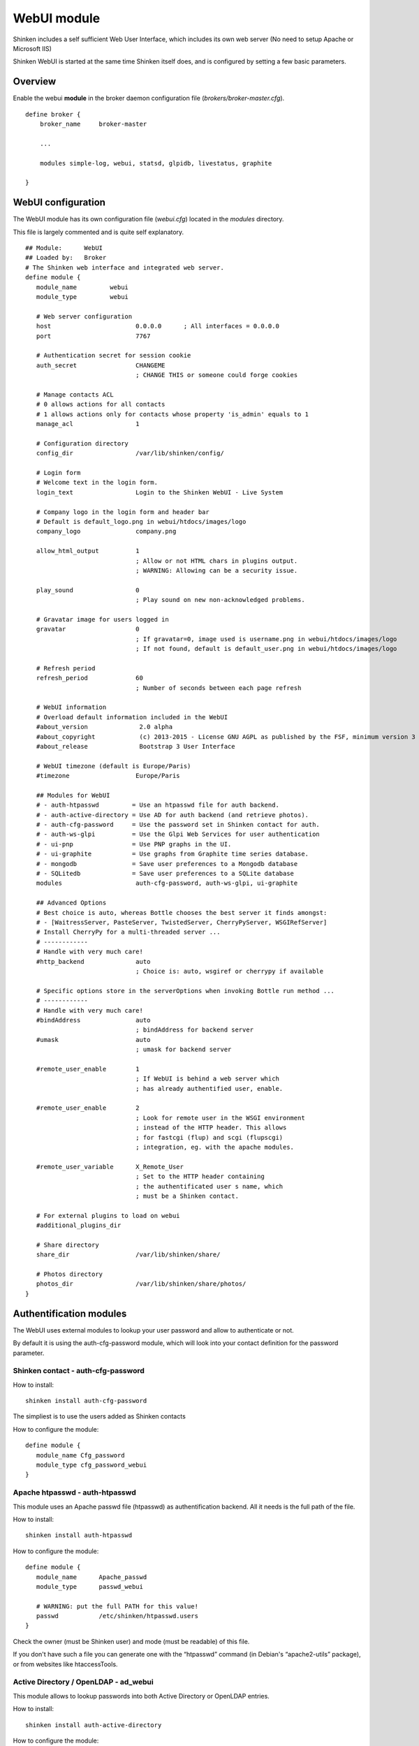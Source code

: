 .. _webui_index:

WebUI module
########################

Shinken includes a self sufficient Web User Interface, which includes its own web server (No need to setup Apache or Microsoft IIS)

Shinken WebUI is started at the same time Shinken itself does, and is configured by setting a few basic parameters. 

Overview 
=========
Enable the webui **module** in the broker daemon configuration file (*brokers/broker-master.cfg*).

::

   define broker {
       broker_name     broker-master
       
       ...
       
       modules simple-log, webui, statsd, glpidb, livestatus, graphite

   }

WebUI configuration
========================
The WebUI module has its own configuration file (*webui.cfg*) located in the *modules* directory.

This file is largely commented and is quite self explanatory.

::

   ## Module:      WebUI
   ## Loaded by:   Broker
   # The Shinken web interface and integrated web server.
   define module {
      module_name         webui
      module_type         webui
      
      # Web server configuration
      host                       0.0.0.0      ; All interfaces = 0.0.0.0
      port                       7767
      
      # Authentication secret for session cookie
      auth_secret                CHANGEME
                                 ; CHANGE THIS or someone could forge cookies
      
      # Manage contacts ACL
      # 0 allows actions for all contacts
      # 1 allows actions only for contacts whose property 'is_admin' equals to 1
      manage_acl                 1

      # Configuration directory
      config_dir                 /var/lib/shinken/config/
      
      # Login form
      # Welcome text in the login form.
      login_text                 Login to the Shinken WebUI - Live System

      # Company logo in the login form and header bar
      # Default is default_logo.png in webui/htdocs/images/logo
      company_logo               company.png

      allow_html_output          1
                                 ; Allow or not HTML chars in plugins output.
                                 ; WARNING: Allowing can be a security issue.
                           
      play_sound                 0
                                 ; Play sound on new non-acknowledged problems.

      # Gravatar image for users logged in
      gravatar                   0
                                 ; If gravatar=0, image used is username.png in webui/htdocs/images/logo
                                 ; If not found, default is default_user.png in webui/htdocs/images/logo

      # Refresh period
      refresh_period             60
                                 ; Number of seconds between each page refresh

      # WebUI information
      # Overload default information included in the WebUI
      #about_version              2.0 alpha
      #about_copyright            (c) 2013-2015 - License GNU AGPL as published by the FSF, minimum version 3 of the License.
      #about_release              Bootstrap 3 User Interface

      # WebUI timezone (default is Europe/Paris)
      #timezone                  Europe/Paris

      ## Modules for WebUI
      # - auth-htpasswd         = Use an htpasswd file for auth backend.
      # - auth-active-directory = Use AD for auth backend (and retrieve photos).
      # - auth-cfg-password     = Use the password set in Shinken contact for auth.
      # - auth-ws-glpi          = Use the Glpi Web Services for user authentication
      # - ui-pnp                = Use PNP graphs in the UI.
      # - ui-graphite           = Use graphs from Graphite time series database.
      # - mongodb               = Save user preferences to a Mongodb database
      # - SQLitedb              = Save user preferences to a SQLite database
      modules                    auth-cfg-password, auth-ws-glpi, ui-graphite

      ## Advanced Options
      # Best choice is auto, whereas Bottle chooses the best server it finds amongst:
      # - [WaitressServer, PasteServer, TwistedServer, CherryPyServer, WSGIRefServer]
      # Install CherryPy for a multi-threaded server ...
      # ------------
      # Handle with very much care!
      #http_backend              auto
                                 ; Choice is: auto, wsgiref or cherrypy if available
                                 
      # Specific options store in the serverOptions when invoking Bottle run method ...
      # ------------
      # Handle with very much care!
      #bindAddress               auto
                                 ; bindAddress for backend server
      #umask                     auto
                                 ; umask for backend server
                                 
      #remote_user_enable        1
                                 ; If WebUI is behind a web server which
                                 ; has already authentified user, enable.
                                 
      #remote_user_enable        2
                                 ; Look for remote user in the WSGI environment
                                 ; instead of the HTTP header. This allows
                                 ; for fastcgi (flup) and scgi (flupscgi)
                                 ; integration, eg. with the apache modules.
                                 
      #remote_user_variable      X_Remote_User  
                                 ; Set to the HTTP header containing
                                 ; the authentificated user s name, which
                                 ; must be a Shinken contact.

      # For external plugins to load on webui
      #additional_plugins_dir   

      # Share directory
      share_dir                  /var/lib/shinken/share/

      # Photos directory
      photos_dir                 /var/lib/shinken/share/photos/
   }



Authentification modules
========================

The WebUI uses external modules to lookup your user password and allow to authenticate or not.

By default it is using the auth-cfg-password module, which will look into your contact definition for the password parameter. 

Shinken contact - auth-cfg-password
-----------------------------------

How to install:

::

   shinken install auth-cfg-password

The simpliest is to use the users added as Shinken contacts

How to configure the module:

::

   define module {
      module_name Cfg_password
      module_type cfg_password_webui
   }

Apache htpasswd - auth-htpasswd
-------------------------------
This module uses an Apache passwd file (htpasswd) as authentification backend. All it needs is the full path of the file.

How to install:

::

   shinken install auth-htpasswd

How to configure the module:

::

   define module {
      module_name      Apache_passwd
      module_type      passwd_webui

      # WARNING: put the full PATH for this value!
      passwd           /etc/shinken/htpasswd.users
   }

Check the owner (must be Shinken user) and mode (must be readable) of this file.

If you don't have such a file you can generate one with the “htpasswd” command (in Debian's “apache2-utils” package), or from websites like htaccessTools. 

Active Directory / OpenLDAP - ad_webui
--------------------------------------
This module allows to lookup passwords into both Active Directory or OpenLDAP entries.

How to install:

::

   shinken install auth-active-directory

How to configure the module:

::

   define module {
      module_name ActiveDir_UI
      module_type ad_webui
      ldap_uri ldaps://adserver
      username user
      password password
      basedn DC=google,DC=com

      # For mode you can switch between ad (active dir)
      # and openldap
      mode	 ad
   }

Change “adserver” by your own dc server, and set the “user/password” to an account with read access on the basedn for searching the user entries.

Change “mode” from “ad” to “openldap” to make the module ready to authenticate against an OpenLDAP directory service.

You could also find module sample in shinken.specific.cfg. 

User photos
-----------
In the WebUI users can see each others photos.
At this point only the “ad_webui” module allows to import and display photos in the WebUI. There is no configuration: if you add the “ad_webui” module it will import contact photos automatically.


User preferences modules
========================

The WebUI is self sufficient to store common and user preferences: dashboard, default parameters, ...

It is whenever possible to store user preferences in a MongoDB or Sqlite database.

To enable user preferences in MongoDB do the following:

How to install:

::

   shinken install mongodb


Add "Mongodb" to the modules list in the WebUI configuration file 

To enable user preferences in Sqlite do the following:

How to install:

::

   shinken install sqlite


Add "sqlite" to the modules list in the WebUI configuration file 


Metrology graph modules
=======================

You can link the WebUI so it will present graphs from other tools, like PNP4Nagios or Graphite. All you need is to declare such modules (there are already samples in the default configuration) and add them in the WebUI modules definition.

PNP graphs
----------
You can ask for a PNP integration with a pnp_webui module. Here is its definition:

::

   # Use PNP graphs in the WebUI
   define module {
      module_name    PNP_UI
      module_type    pnp_webui
      uri            http://YOURSERVERNAME/pnp4nagios/  ; put the real PNP uri here. YOURSERVERNAME must be changed
                                                       ; to the hostname of the PNP server
   }

Shinken will automatically replace YOURSERVERNAME with the broker hostname at runtime to try and make it work for you, but you MUST change it to the appropriate value.

Graphite graphs
----------------
You can ask for Graphite graphs with the graphite_ui definition.

::

   define module {
      module_name    GRAPHITE_UI
      module_type    graphite_webui
      uri            http://YOURSERVERNAME/ ; put the real GRAPHITE uri here. YOURSERVERNAME must be changed
                                            ; to the hostname of the GRAPHITE server
   }

Shinken will automatically replace YOURSERVERNAME with the broker hostname at runtime to try and make it work for you, but you MUST change it to the appropriate value.
